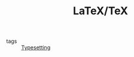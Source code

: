:PROPERTIES:
:ID:       5288fd29-8ef7-43dc-9b9b-908d3d2a7fdb
:END:
#+TITLE: LaTeX/TeX
- tags :: [[id:3b38587a-7b98-459b-8201-ae2ebbe8a33b][Typesetting]]
